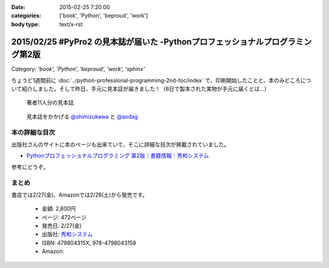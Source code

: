 :date: 2015-02-25 7:20:00
:categories: ['book', 'Python', 'beproud', 'work']
:body type: text/x-rst

================================================================================
2015/02/25 #PyPro2 の見本誌が届いた -Pythonプロフェッショナルプログラミング第2版
================================================================================

*Category: 'book', 'Python', 'beproud', 'work', 'sphinx'*

ちょうど1週間前に :doc:`../python-professional-programming-2nd-toc/index` で、印刷開始したことと、本のみどころについて紹介しました。そして昨日、手元に見本誌が届きました！（6日で製本された実物が手元に届くとは...）


.. figure:: pypro2-mihon.jpg
   :width: 400

   著者11人分の見本誌


.. figure:: pypro2-mihon2.jpg
   :width: 500

   見本誌をかかげる `@shimizukawa`_ と `@aodag`_

.. _@shimizukawa: https://twitter.com/shimizukawa
.. _@aodag: https://twitter.com/aodag


本の詳細な目次
================

出版社さんのサイトに本のページも出来ていて、そこに詳細な目次が掲載されていました。

* `Pythonプロフェッショナルプログラミング 第2版｜書籍情報｜秀和システム`__

参考にどうぞ。


.. __: http://www.shuwasystem.co.jp/products/7980html/4315.html


まとめ
========

書店では2/27(金)、Amazonでは2/28(土)から発売です。


   * 金額: 2,800円
   * ページ: 472ページ
   * 発売日: 2/27(金)
   * 出版社: `秀和システム <http://www.shuwasystem.co.jp/products/7980html/4315.html>`__
   * ISBN: 479804315X,  978-4798043159
   * Amazon: 

     .. raw:: html

        <iframe src="http://rcm-fe.amazon-adsystem.com/e/cm?lt1=_blank&bc1=000000&IS2=1&nou=1&bg1=FFFFFF&fc1=000000&lc1=0000FF&t=freiaweb-22&o=9&p=8&l=as4&m=amazon&f=ifr&ref=ss_til&asins=479804315X" style="width:120px;height:240px;" scrolling="no" marginwidth="0" marginheight="0" frameborder="0"></iframe>

